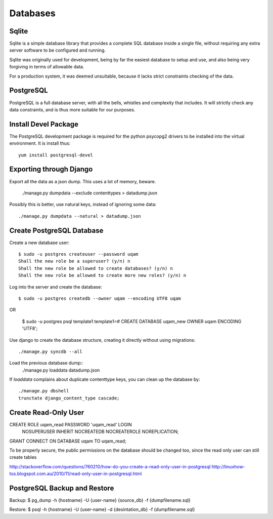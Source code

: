 .. _databases:

Databases
=========

Sqlite
------

Sqlite is a simple database library that provides a complete SQL database
inside a single file, without requiring any extra server software to be
configured and running.

Sqlite was originally used for development, being by far the easiest
database to setup and use, and also being very forgiving in terms of
allowable data.

For a production system, it was deemed unsuitable, because it lacks strict
constraints checking of the data.


PostgreSQL
----------

PostgreSQL is a full database server, with all the bells, whistles and
complexity that includes. It will strictly check any data constraints, and
is thus more suitable for our purposes.


Install Devel Package
---------------------
The PostgreSQL development package is required for the python psycopg2
drivers to be installed into the virtual environment. It is install thus::
    
    yum install postgresql-devel


Exporting through Django
------------------------
Export all the data as a json dump. This uses a lot of memory, beware.

    ./manage.py dumpdata --exclude contenttypes > datadump.json

Possibly this is better, use natural keys, instead of ignoring some data::

    ./manage.py dumpdata --natural > datadump.json


Create PostgreSQL Database
--------------------------
Create a new database user::

    $ sudo -u postgres createuser --password uqam
    Shall the new role be a superuser? (y/n) n
    Shall the new role be allowed to create databases? (y/n) n
    Shall the new role be allowed to create more new roles? (y/n) n

Log into the server and create the database::

    $ sudo -u postgres createdb --owner uqam --encoding UTF8 uqam

OR

    $ sudo -u postgres psql template1
    template1=# CREATE DATABASE uqam_new OWNER uqam ENCODING 'UTF8';

Use django to create the database structure, creating it directly without
using migrations::

    ./manage.py syncdb --all

Load the previous database dump::
    ./manage.py loaddata datadump.json

If `loaddata` complains about duplicate contenttype keys, you can clean up
the database by::

    ./manage.py dbshell
    trunctate django_content_type cascade;

Create Read-Only User
---------------------

CREATE ROLE uqam_read PASSWORD 'uqam_read' LOGIN 
  NOSUPERUSER INHERIT NOCREATEDB NOCREATEROLE NOREPLICATION;

GRANT CONNECT ON DATABASE uqam TO uqam_read;

To be properly secure, the public permissions on the database should be 
changed too, since the read only user can still create tables 

http://stackoverflow.com/questions/760210/how-do-you-create-a-read-only-user-in-postgresql
http://linuxhow-tos.blogspot.com.au/2010/11/read-only-user-in-postgresql.html




PostgreSQL Backup and Restore
-----------------------------
Backup:  $ pg_dump -h {hostname} -U {user-name} {source_db} -f {dumpfilename.sql}

Restore: $ psql -h {hostname} -U {user-name} -d {desintation_db} -f {dumpfilename.sql}


